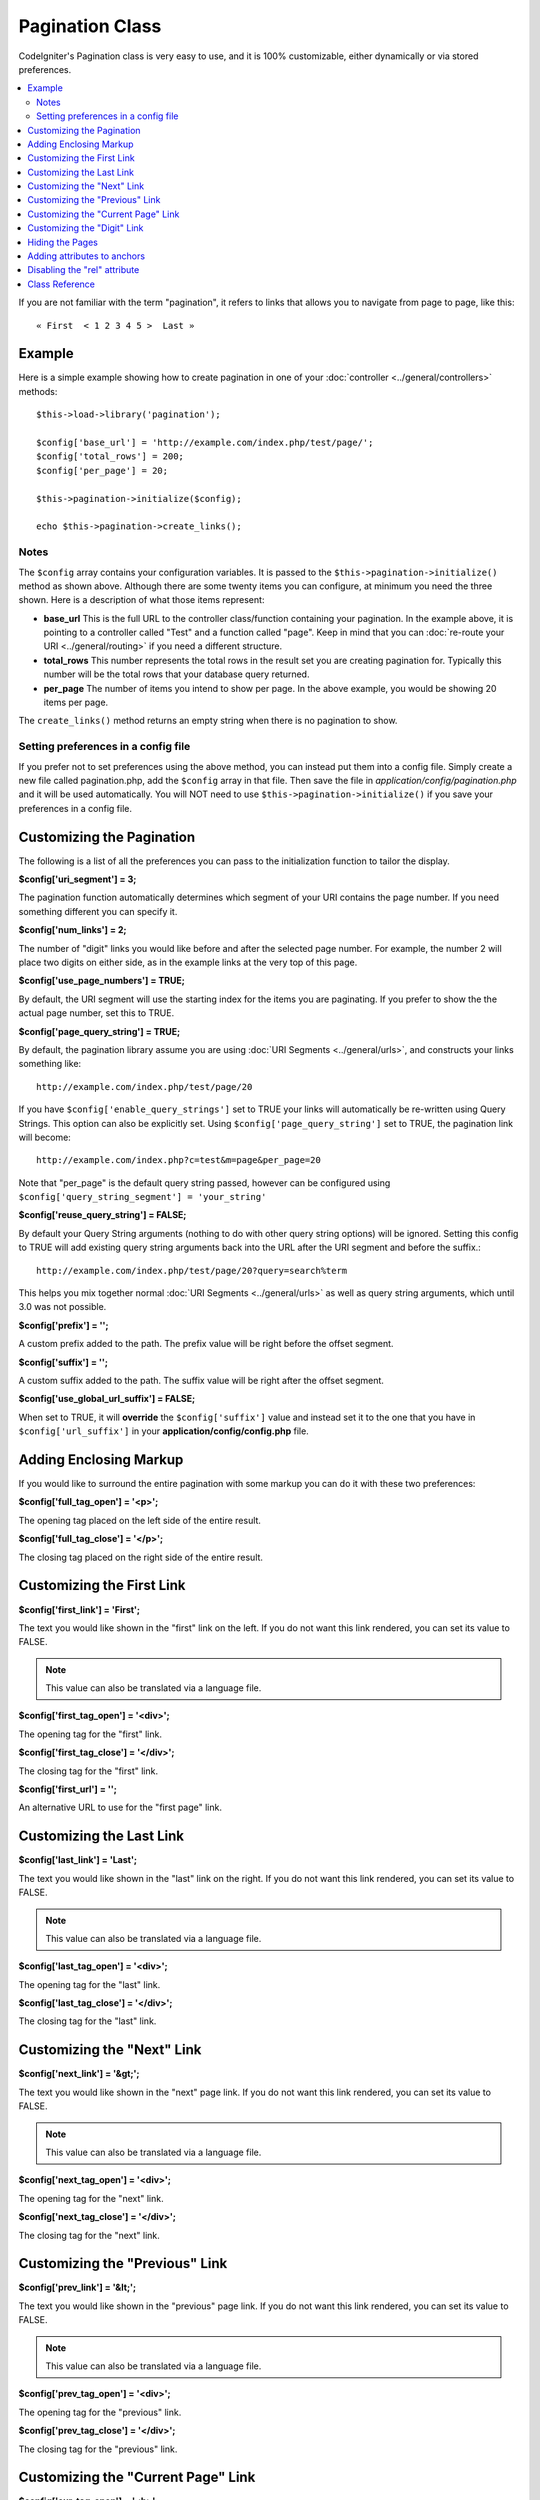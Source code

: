 ################
Pagination Class
################

CodeIgniter's Pagination class is very easy to use, and it is 100%
customizable, either dynamically or via stored preferences.

.. contents::
  :local:

.. raw:: html

  <div class="custom-index container"></div>

If you are not familiar with the term "pagination", it refers to links
that allows you to navigate from page to page, like this::

	« First  < 1 2 3 4 5 >  Last »

*******
Example
*******

Here is a simple example showing how to create pagination in one of your
:doc:`controller <../general/controllers>` methods::

	$this->load->library('pagination');

	$config['base_url'] = 'http://example.com/index.php/test/page/';
	$config['total_rows'] = 200;
	$config['per_page'] = 20;

	$this->pagination->initialize($config);

	echo $this->pagination->create_links();

Notes
=====

The ``$config`` array contains your configuration variables. It is passed to
the ``$this->pagination->initialize()`` method as shown above. Although
there are some twenty items you can configure, at minimum you need the
three shown. Here is a description of what those items represent:

-  **base_url** This is the full URL to the controller class/function
   containing your pagination. In the example above, it is pointing to a
   controller called "Test" and a function called "page". Keep in mind
   that you can :doc:`re-route your URI <../general/routing>` if you
   need a different structure.
-  **total_rows** This number represents the total rows in the result
   set you are creating pagination for. Typically this number will be
   the total rows that your database query returned.
-  **per_page** The number of items you intend to show per page. In the
   above example, you would be showing 20 items per page.

The ``create_links()`` method returns an empty string when there is no
pagination to show.

Setting preferences in a config file
====================================

If you prefer not to set preferences using the above method, you can
instead put them into a config file. Simply create a new file called
pagination.php, add the ``$config`` array in that file. Then save the file
in *application/config/pagination.php* and it will be used automatically.
You will NOT need to use ``$this->pagination->initialize()`` if you save
your preferences in a config file.

**************************
Customizing the Pagination
**************************

The following is a list of all the preferences you can pass to the
initialization function to tailor the display.

**$config['uri_segment'] = 3;**

The pagination function automatically determines which segment of your
URI contains the page number. If you need something different you can
specify it.

**$config['num_links'] = 2;**

The number of "digit" links you would like before and after the selected
page number. For example, the number 2 will place two digits on either
side, as in the example links at the very top of this page.

**$config['use_page_numbers'] = TRUE;**

By default, the URI segment will use the starting index for the items
you are paginating. If you prefer to show the the actual page number,
set this to TRUE.

**$config['page_query_string'] = TRUE;**

By default, the pagination library assume you are using :doc:`URI
Segments <../general/urls>`, and constructs your links something
like::

	http://example.com/index.php/test/page/20

If you have ``$config['enable_query_strings']`` set to TRUE your links
will automatically be re-written using Query Strings. This option can
also be explicitly set. Using ``$config['page_query_string']`` set to TRUE,
the pagination link will become::

	http://example.com/index.php?c=test&m=page&per_page=20

Note that "per_page" is the default query string passed, however can be
configured using ``$config['query_string_segment'] = 'your_string'``

**$config['reuse_query_string'] = FALSE;**

By default your Query String arguments (nothing to do with other
query string options) will be ignored. Setting this config to
TRUE will add existing query string arguments back into the
URL after the URI segment and before the suffix.::

	http://example.com/index.php/test/page/20?query=search%term

This helps you mix together normal :doc:`URI Segments <../general/urls>`
as well as query string arguments, which until 3.0 was not possible.

**$config['prefix'] = '';**

A custom prefix added to the path. The prefix value will be right before
the offset segment.

**$config['suffix'] = '';**

A custom suffix added to the path. The suffix value will be right after
the offset segment.

**$config['use_global_url_suffix'] = FALSE;**

When set to TRUE, it will **override** the ``$config['suffix']`` value and
instead set it to the one that you have in ``$config['url_suffix']`` in
your **application/config/config.php** file.

***********************
Adding Enclosing Markup
***********************

If you would like to surround the entire pagination with some markup you
can do it with these two preferences:

**$config['full_tag_open'] = '<p>';**

The opening tag placed on the left side of the entire result.

**$config['full_tag_close'] = '</p>';**

The closing tag placed on the right side of the entire result.

**************************
Customizing the First Link
**************************

**$config['first_link'] = 'First';**

The text you would like shown in the "first" link on the left. If you do
not want this link rendered, you can set its value to FALSE.

.. note:: This value can also be translated via a language file.

**$config['first_tag_open'] = '<div>';**

The opening tag for the "first" link.

**$config['first_tag_close'] = '</div>';**

The closing tag for the "first" link.

**$config['first_url'] = '';**

An alternative URL to use for the "first page" link.

*************************
Customizing the Last Link
*************************

**$config['last_link'] = 'Last';**

The text you would like shown in the "last" link on the right. If you do
not want this link rendered, you can set its value to FALSE.

.. note:: This value can also be translated via a language file.

**$config['last_tag_open'] = '<div>';**

The opening tag for the "last" link.

**$config['last_tag_close'] = '</div>';**

The closing tag for the "last" link.

***************************
Customizing the "Next" Link
***************************

**$config['next_link'] = '&gt;';**

The text you would like shown in the "next" page link. If you do not
want this link rendered, you can set its value to FALSE.

.. note:: This value can also be translated via a language file.

**$config['next_tag_open'] = '<div>';**

The opening tag for the "next" link.

**$config['next_tag_close'] = '</div>';**

The closing tag for the "next" link.

*******************************
Customizing the "Previous" Link
*******************************

**$config['prev_link'] = '&lt;';**

The text you would like shown in the "previous" page link. If you do not
want this link rendered, you can set its value to FALSE.

.. note:: This value can also be translated via a language file.

**$config['prev_tag_open'] = '<div>';**

The opening tag for the "previous" link.

**$config['prev_tag_close'] = '</div>';**

The closing tag for the "previous" link.

***********************************
Customizing the "Current Page" Link
***********************************

**$config['cur_tag_open'] = '<b>';**

The opening tag for the "current" link.

**$config['cur_tag_close'] = '</b>';**

The closing tag for the "current" link.

****************************
Customizing the "Digit" Link
****************************

**$config['num_tag_open'] = '<div>';**

The opening tag for the "digit" link.

**$config['num_tag_close'] = '</div>';**

The closing tag for the "digit" link.

****************
Hiding the Pages
****************

If you wanted to not list the specific pages (for example, you only want
"next" and "previous" links), you can suppress their rendering by
adding::

	 $config['display_pages'] = FALSE;

****************************
Adding attributes to anchors
****************************

If you want to add an extra attribute to be added to every link rendered
by the pagination class, you can set them as key/value pairs in the
"attributes" config::

	// Produces: class="myclass"
	$config['attributes'] = array('class' => 'myclass');

*****************************
Disabling the "rel" attribute
*****************************

By default the rel attribute is dynamically generated and appended to
the appropriate anchors. If for some reason you want to turn it off,
you can pass boolean FALSE as a regular attribute

::

	$config['attributes']['rel'] = FALSE;

***************
Class Reference
***************

.. php:class:: CI_Pagination

	.. php:method:: initialize([$params = array()])

		:param	array	$params: Configuration parameters
		:returns:	CI_Pagination instance (method chaining)
		:rtype:	CI_Pagination

		Initializes the Pagination class with your preferred options.

	.. php:method:: create_links()

		:returns:	HTML-formatted pagination
		:rtype:	string
			:throws: RuntimeException

		Returns a "pagination" bar, containing the generated links or an empty string if there's just a single page.
			It will throw an exception if the number of links was improperly initialized.
